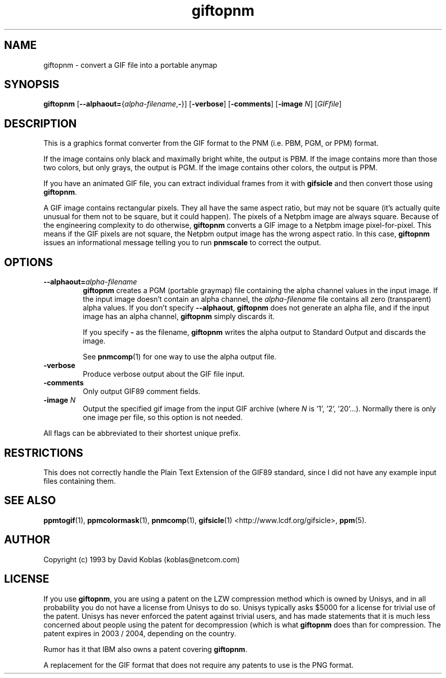 .TH giftopnm 1 "13 January 2001"
.IX giftopnm
.SH NAME
giftopnm - convert a GIF file into a portable anymap
.SH SYNOPSIS
.B giftopnm
\fR[\fB--alphaout=\fR{\fIalpha-filename\fR,\fB-\fR}]
.RB [ -verbose ]
.RB [ -comments ]
.RB [ -image
.IR N ]
.RI [ GIFfile ]

.SH DESCRIPTION
This is a graphics format converter from the GIF format to the PNM 
(i.e. PBM, PGM, or PPM) format.

If the image contains only black and maximally bright white, the output 
is PBM.  If the image contains more than those two colors, but only grays,
the output is PGM.  If the image contains other colors, the output is PPM.

If you have an animated GIF file, you can extract individual frames from it
with 
.B gifsicle
and then convert those using 
.BR giftopnm .
.IX GIF

A GIF image contains rectangular pixels.  They all have the same
aspect ratio, but may not be square (it's actually quite unusual for
them not to be square, but it could happen).  The pixels of a Netpbm
image are always square.  Because of the engineering complexity to 
do otherwise, 
.B giftopnm
converts a GIF image to a Netpbm image pixel-for-pixel.
This means if the GIF pixels are not square, the Netpbm output image has
the wrong aspect ratio.  In this case, 
.B giftopnm
issues an informational message telling you to run 
.B pnmscale
to correct the output.

.SH OPTIONS
.TP
.BI --alphaout= alpha-filename
.B giftopnm 
creates a PGM (portable graymap) file containing the alpha channel
values in the input image.  If the input image doesn't contain an alpha
channel, the 
.I alpha-filename
file contains all zero (transparent) alpha values.  If you don't specify
.BR --alphaout ,
.B giftopnm
does not generate an alpha file, and if the input image has an alpha channel,
.B giftopnm
simply discards it.

If you specify
.B -
as the filename, 
.B giftopnm
writes the alpha output to Standard Output and discards the image.

See 
.BR pnmcomp (1)
for one way to use the alpha output file.
.TP
.B -verbose
Produce verbose output about the GIF file input.
.TP
.B -comments
Only output GIF89 comment fields.
.TP
.B -image \fIN
Output the specified gif image from the input GIF archive (where
.I N
is '1', '2', '20'...).
Normally there is only one image per file, so this option
is not needed.
.PP
All flags can be abbreviated to their shortest unique prefix.

.SH RESTRICTIONS
This does not correctly handle the Plain Text Extension of the GIF89
standard, since I did not have any example input files containing them.

.SH "SEE ALSO"
.BR ppmtogif (1), 
.BR ppmcolormask (1),
.BR pnmcomp (1),
.BR gifsicle (1)
<http://www.lcdf.org/gifsicle>,
.BR ppm (5).
.SH AUTHOR
Copyright (c) 1993 by David Koblas (koblas@netcom.com)
.\" Permission to use, copy, modify, and distribute this software and its
.\" documentation for any purpose and without fee is hereby granted,
.\" provided that the above copyright notice appear in all copies and that
.\" both that copyright notice and this permission notice appear in
.\" supporting documentation.

.SH LICENSE
If you use
.BR giftopnm ,
you are using a patent on the LZW compression method which is owned by
Unisys, and in all probability you do not have a license from Unisys
to do so.  Unisys typically asks $5000 for a license for trivial use
of the patent.  Unisys has never enforced the patent against trivial
users, and has made statements that it is much less concerned about
people using the patent for decompression (which is what
.B giftopnm
does than for compression.  The patent expires in 2003 / 2004, depending on
the country.

Rumor has it that IBM also owns a patent covering 
.BR giftopnm .

A replacement for the GIF format that does not require any patents to use
is the PNG format.
